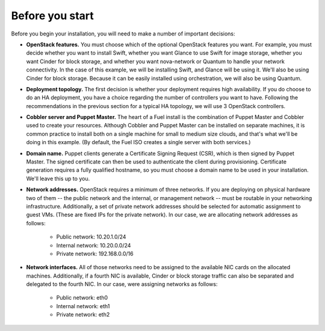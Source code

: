 
Before you start
----------------

Before you begin your installation, you will need to make a number of important
decisions:

* **OpenStack features.** You must choose which of the optional OpenStack features you want. For example, you must decide whether you want to install Swift, whether you want Glance to use Swift for image storage, whether you want Cinder for block storage, and whether you want nova-network or Quantum to handle your network connectivity. In the case of this example, we will be installing Swift, and Glance will be using it. We'll also be using Cinder for block storage. Because it can be easily installed using orchestration, we will also be using Quantum.
* **Deployment topology.** The first decision is whether your deployment requires high availability. If you do choose to do an HA deployment, you have a choice regarding the number of controllers you want to have. Following the recommendations in the previous section for a typical HA topology, we will use 3 OpenStack controllers.
* **Cobbler server and Puppet Master.** The heart of a Fuel install is the combination of Puppet Master and Cobbler used to create your resources. Although Cobbler and Puppet Master can be installed on separate machines, it is common practice to install both on a single machine for small to medium size clouds, and that's what we'll be doing in this example.  (By default, the Fuel ISO creates a single server with both services.)
* **Domain name.** Puppet clients generate a Certificate Signing Request (CSR), which is then signed by Puppet Master. The signed certificate can then be used to authenticate the client during provisioning. Certificate generation requires a fully qualified hostname, so you must choose a domain name to be used in your installation. We'll leave this up to you.
* **Network addresses.** OpenStack requires a minimum of three networks. If you are deploying on physical hardware two of them -- the public network and the internal, or management network -- must be routable in your networking infrastructure. Additionally, a set of private network addresses should be selected for automatic assignment to guest VMs. (These are fixed IPs for the private network). In our case, we are allocating network addresses as follows:

    * Public network: 10.20.1.0/24
    * Internal network: 10.20.0.0/24
    * Private network: 192.168.0.0/16

* **Network interfaces.** All of those networks need to be assigned to the available NIC cards on the allocated machines. Additionally, if a fourth NIC is available, Cinder or block storage traffic can also be separated and delegated to the fourth NIC. In our case, were assigning networks as follows:

    * Public network: eth0
    * Internal network: eth1
    * Private network: eth2

